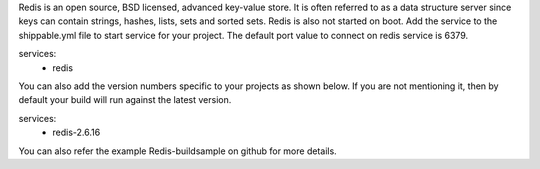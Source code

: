 Redis is an open source, BSD licensed, advanced key-value store. It is often referred to as a data structure server since keys can contain strings, hashes, lists, sets and sorted sets.
Redis is also not started on boot. Add the service to the shippable.yml file to start service for your project. 
The default port value to connect on redis service is 6379.

services:
  - redis
You can also add the version numbers specific to your projects as shown below. If you are not mentioning it, then by default your build will run against the latest version.

services:
  - redis-2.6.16
You can also refer the example Redis-buildsample on github for more details.
